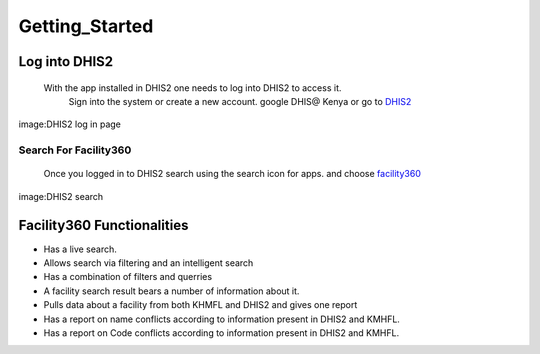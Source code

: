 Getting_Started
================
***************
Log into DHIS2
***************

    With the app installed in DHIS2 one needs to log into DHIS2 to access it.
     Sign into the system or create a new account. google DHIS@ Kenya or go to `DHIS2 <https://hiskenya.org/dhis-web-commons/security/login.action>`_
 
.. image:: /Facility_static/images/screenshot/dhis2login.png

image:DHIS2 log in page


Search For Facility360
-----------------------
   Once you logged in to DHIS2 search using the search icon for apps. and choose `facility360 <http://197.136.81.99:8080/training/dhis-web-dashboard-integration/index.html>`_

.. image:: /Facility_static/images/screenshot/dhis2Searchapp.png

image:DHIS2 search 

****************************
Facility360 Functionalities
****************************
-  Has a live search.
-  Allows search via filtering and an intelligent search 
-  Has a combination of filters and querries
-  A facility search result bears a number of information about it.
-  Pulls data about a facility from both KHMFL and DHIS2 and gives one report
-  Has a report on name conflicts according to information present in DHIS2 and KMHFL.
-  Has a report on Code conflicts according to information present in DHIS2 and KMHFL.


